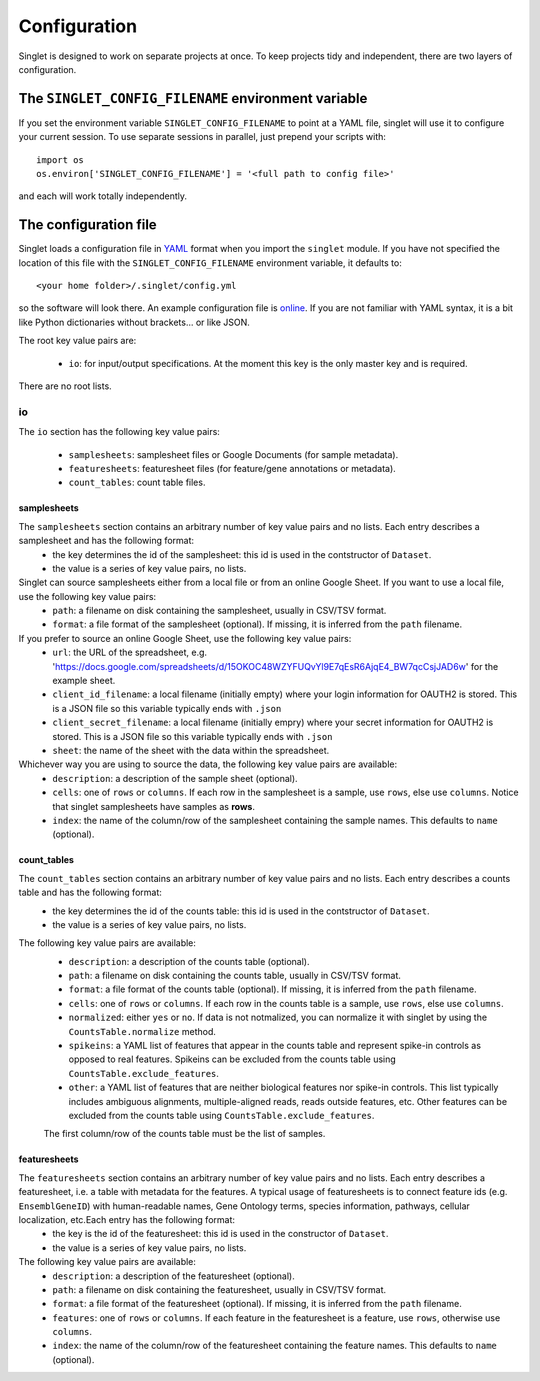 Configuration
=============
Singlet is designed to work on separate projects at once. To keep projects tidy and independent, there are two layers of configuration.

The ``SINGLET_CONFIG_FILENAME`` environment variable
-----------------------------------------------------
If you set the environment variable ``SINGLET_CONFIG_FILENAME`` to point at a YAML file, singlet will use it to configure your current session. To use separate sessions in parallel, just prepend your scripts with::

  import os
  os.environ['SINGLET_CONFIG_FILENAME'] = '<full path to config file>'

and each will work totally independently.

The configuration file
----------------------
Singlet loads a configuration file in `YAML <http://www.yaml.org/start.html>`_ format when you import the ``singlet`` module. If you have not specified the location of this file with the ``SINGLET_CONFIG_FILENAME`` environment variable, it defaults to::

  <your home folder>/.singlet/config.yml

so the software will look there. An example configuration file is `online <https://github.com/iosonofabio/singlet/blob/master/example_data/config_example.yml>`_. If you are not familiar with YAML syntax, it is a bit like Python dictionaries without brackets... or like JSON.

The root key value pairs are:

 - ``io``: for input/output specifications. At the moment this key is the only master key and is required.

There are no root lists.

io
~~~~~~~~
The ``io`` section has the following key value pairs:

 - ``samplesheets``: samplesheet files or Google Documents (for sample metadata).
 - ``featuresheets``: featuresheet files (for feature/gene annotations or metadata). 
 - ``count_tables``: count table files.

samplesheets
_______________
The ``samplesheets`` section contains an arbitrary number of key value pairs and no lists. Each entry describes a samplesheet and has the following format:
 - the key determines the id of the samplesheet: this id is used in the contstructor of ``Dataset``.
 - the value is a series of key value pairs, no lists.

Singlet can source samplesheets either from a local file or from an online Google Sheet. If you want to use a local file, use the following key value pairs:
 - ``path``: a filename on disk containing the samplesheet, usually in CSV/TSV format.
 - ``format``: a file format of the samplesheet (optional). If missing, it is inferred from the ``path`` filename.

If you prefer to source an online Google Sheet, use the following key value pairs:
 - ``url``: the URL of the spreadsheet, e.g. 'https://docs.google.com/spreadsheets/d/15OKOC48WZYFUQvYl9E7qEsR6AjqE4_BW7qcCsjJAD6w' for the example sheet.
 - ``client_id_filename``: a local filename (initially empty) where your login information for OAUTH2 is stored. This is a JSON file so this variable typically ends with ``.json``
 - ``client_secret_filename``: a local filename (initially empry) where your secret information for OAUTH2 is stored. This is a JSON file so this variable typically ends with ``.json``
 - ``sheet``: the name of the sheet with the data within the spreadsheet.

Whichever way you are using to source the data, the following key value pairs are available:
 - ``description``: a description of the sample sheet (optional).
 - ``cells``: one of ``rows`` or ``columns``. If each row in the samplesheet is a sample, use ``rows``, else use ``columns``. Notice that singlet samplesheets have samples as **rows**.
 -  ``index``: the name of the column/row of the samplesheet containing the sample names. This defaults to ``name`` (optional).

count_tables
_____________________
The ``count_tables`` section contains an arbitrary number of key value pairs and no lists. Each entry describes a counts table and has the following format:
 - the key determines the id of the counts table: this id is used in the contstructor of ``Dataset``.
 - the value is a series of key value pairs, no lists.

The following key value pairs are available:
 - ``description``: a description of the counts table (optional).
 - ``path``: a filename on disk containing the counts table, usually in CSV/TSV format.
 - ``format``: a file format of the counts table (optional). If missing, it is inferred from the ``path`` filename.
 - ``cells``: one of ``rows`` or ``columns``. If each row in the counts table is a sample, use ``rows``, else use ``columns``.
 - ``normalized``: either ``yes`` or ``no``. If data is not notmalized, you can normalize it with singlet by using the ``CountsTable.normalize`` method.
 - ``spikeins``: a YAML list of features that appear in the counts table and represent spike-in controls as opposed to real features. Spikeins can be excluded from the counts table using ``CountsTable.exclude_features``.
 - ``other``: a YAML list of features that are neither biological features nor spike-in controls. This list typically includes ambiguous alignments, multiple-aligned reads, reads outside features, etc. Other features can be excluded from the counts table using ``CountsTable.exclude_features``.

 The first column/row of the counts table must be the list of samples.


featuresheets
________________
The ``featuresheets`` section contains an arbitrary number of key value pairs and no lists. Each entry describes a featuresheet, i.e. a table with metadata for the features. A typical usage of featuresheets is to connect feature ids (e.g. ``EnsemblGeneID``) with human-readable names, Gene Ontology terms, species information, pathways, cellular localization, etc.Each entry has the following format:
 - the key is the id of the featuresheet: this id is used in the constructor of ``Dataset``.
 - the value is a series of key value pairs, no lists.

The following key value pairs are available:
 - ``description``: a description of the featuresheet (optional).
 - ``path``: a filename on disk containing the featuresheet, usually in CSV/TSV format.
 - ``format``: a file format of the featuresheet (optional). If missing, it is inferred from the ``path`` filename.
 - ``features``: one of ``rows`` or ``columns``. If each feature in the featuresheet is a feature, use ``rows``, otherwise use ``columns``.
 -  ``index``: the name of the column/row of the featuresheet containing the feature names. This defaults to ``name`` (optional).


